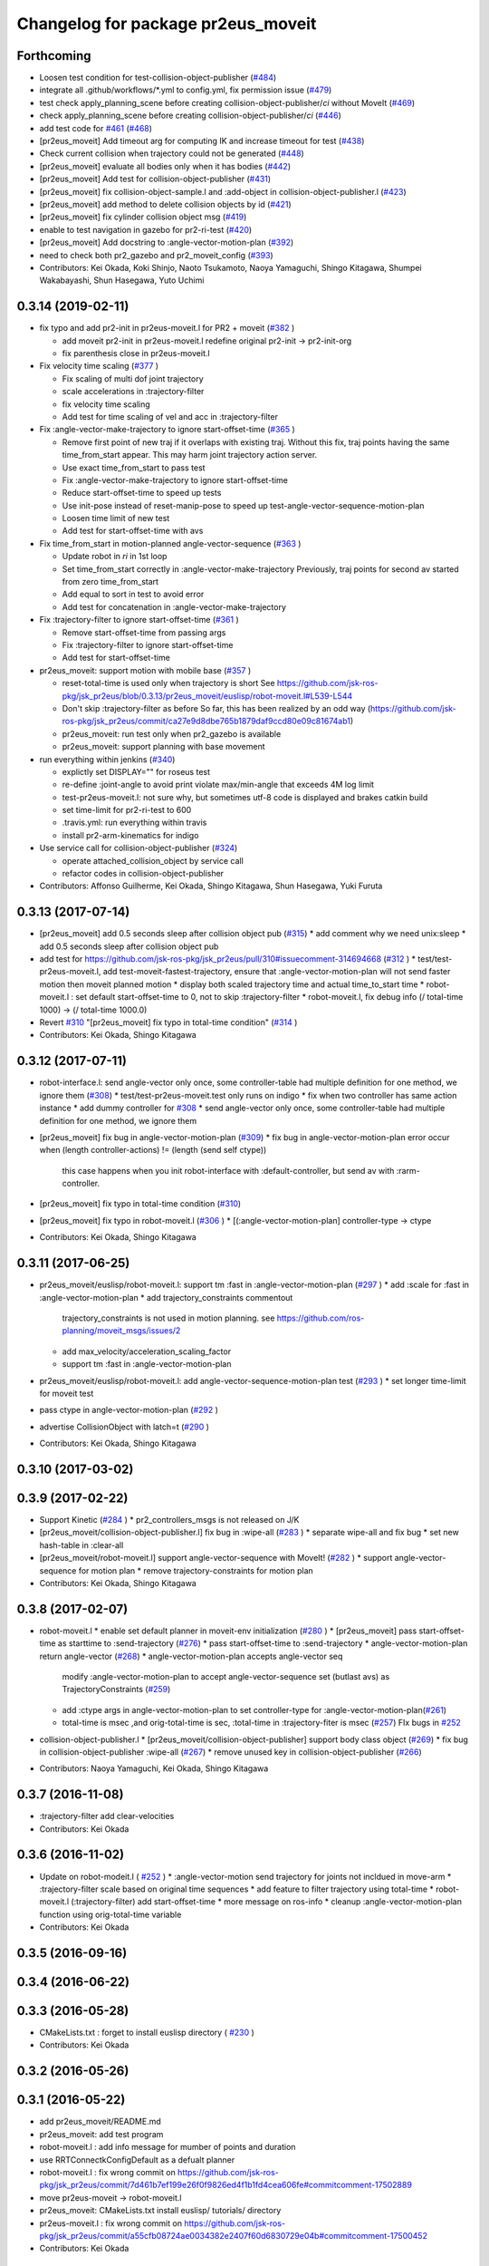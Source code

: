 ^^^^^^^^^^^^^^^^^^^^^^^^^^^^^^^^^^^
Changelog for package pr2eus_moveit
^^^^^^^^^^^^^^^^^^^^^^^^^^^^^^^^^^^

Forthcoming
-----------
* Loosen test condition for test-collision-object-publisher (`#484 <https://github.com/jsk-ros-pkg/jsk_pr2eus/issues/484>`_)
* integrate all .github/workflows/*.yml to config.yml, fix permission issue (`#479 <https://github.com/jsk-ros-pkg/jsk_pr2eus/issues/479>`_)
* test check apply_planning_scene before creating collision-object-publisher/*ci* without MoveIt (`#469 <https://github.com/jsk-ros-pkg/jsk_pr2eus/issues/469>`_)
* check apply_planning_scene before creating collision-object-publisher/*ci* (`#446 <https://github.com/jsk-ros-pkg/jsk_pr2eus/issues/446>`_)
* add test code for `#461 <https://github.com/jsk-ros-pkg/jsk_pr2eus/issues/461>`_ (`#468 <https://github.com/jsk-ros-pkg/jsk_pr2eus/issues/468>`_)
* [pr2eus_moveit] Add timeout arg for computing IK and increase timeout for test (`#438 <https://github.com/jsk-ros-pkg/jsk_pr2eus/issues/438>`_)
* Check current collision when trajectory could not be generated (`#448 <https://github.com/jsk-ros-pkg/jsk_pr2eus/issues/448>`_)
* [pr2eus_moveit] evaluate all bodies only when it has bodies (`#442 <https://github.com/jsk-ros-pkg/jsk_pr2eus/issues/442>`_)
* [pr2eus_moveit] Add test for collision-object-publisher (`#431 <https://github.com/jsk-ros-pkg/jsk_pr2eus/issues/431>`_)
* [pr2eus_moveit] fix collision-object-sample.l and :add-object in collision-object-publisher.l (`#423 <https://github.com/jsk-ros-pkg/jsk_pr2eus/issues/423>`_)
* [pr2eus_moveit] add method to delete collision objects by id (`#421 <https://github.com/jsk-ros-pkg/jsk_pr2eus/issues/421>`_)
* [pr2eus_moveit] fix cylinder collision object msg (`#419 <https://github.com/jsk-ros-pkg/jsk_pr2eus/issues/419>`_)
* enable to test navigation in gazebo for  pr2-ri-test (`#420 <https://github.com/jsk-ros-pkg/jsk_pr2eus/issues/420>`_)
* [pr2eus_moveit] Add docstring to :angle-vector-motion-plan (`#392 <https://github.com/jsk-ros-pkg/jsk_pr2eus/issues/392>`_)
* need to check both pr2_gazebo and pr2_moveit_config (`#393 <https://github.com/jsk-ros-pkg/jsk_pr2eus/issues/393>`_)

* Contributors: Kei Okada, Koki Shinjo, Naoto Tsukamoto, Naoya Yamaguchi, Shingo Kitagawa, Shumpei Wakabayashi, Shun Hasegawa, Yuto Uchimi

0.3.14 (2019-02-11)
-------------------
* fix typo and add pr2-init in pr2eus-moveit.l for PR2 + moveit (`#382 <https://github.com/jsk-ros-pkg/jsk_pr2eus/issues/382>`_ )

  * add moveit pr2-init in pr2eus-moveit.l
    redefine original pr2-init -> pr2-init-org
  * fix parenthesis close in pr2eus-moveit.l

* Fix velocity time scaling (`#377 <https://github.com/jsk-ros-pkg/jsk_pr2eus/issues/377>`_ )

  * Fix scaling of multi dof joint trajectory
  * scale accelerations in :trajectory-filter
  * fix velocity time scaling
  * Add test for time scaling of vel and acc in :trajectory-filter

* Fix :angle-vector-make-trajectory to ignore start-offset-time (`#365 <https://github.com/jsk-ros-pkg/jsk_pr2eus/issues/365>`_ )

  * Remove first point of new traj if it overlaps with existing traj.
    Without this fix, traj points having the same time_from_start appear.
    This may harm joint trajectory action server.
  * Use exact time_from_start to pass test
  * Fix :angle-vector-make-trajectory to ignore start-offset-time
  * Reduce start-offset-time to speed up tests
  * Use init-pose instead of reset-manip-pose to speed up test-angle-vector-sequence-motion-plan
  * Loosen time limit of new test
  * Add test for start-offset-time with avs

* Fix time_from_start in motion-planned angle-vector-sequence (`#363 <https://github.com/jsk-ros-pkg/jsk_pr2eus/issues/363>`_ )

  * Update robot in *ri* in 1st loop
  * Set time_from_start correctly in :angle-vector-make-trajectory
    Previously, traj points for second av started from zero time_from_start
  * Add equal to sort in test to avoid error
  * Add test for concatenation in :angle-vector-make-trajectory

* Fix :trajectory-filter to ignore start-offset-time (`#361 <https://github.com/jsk-ros-pkg/jsk_pr2eus/issues/361>`_ )

  * Remove start-offset-time from passing args
  * Fix :trajectory-filter to ignore start-offset-time
  * Add test for start-offset-time

* pr2eus_moveit: support motion with mobile base (`#357 <https://github.com/jsk-ros-pkg/jsk_pr2eus/issues/357>`_ )

  * reset-total-time is used only when trajectory is short
    See https://github.com/jsk-ros-pkg/jsk_pr2eus/blob/0.3.13/pr2eus_moveit/euslisp/robot-moveit.l#L539-L544
  * Don't skip :trajectory-filter as before
    So far, this has been realized by an odd way
    (https://github.com/jsk-ros-pkg/jsk_pr2eus/commit/ca27e9d8dbe765b1879daf9ccd80e09c81674ab1)
  * pr2eus_moveit: run test only when pr2_gazebo is available
  * pr2eus_moveit: support planning with base movement

* run everything within jenkins (`#340 <https://github.com/jsk-ros-pkg/jsk_pr2eus/issues/340>`_)

  * explictly set DISPLAY="" for roseus test
  * re-define :joint-angle to avoid print violate max/min-angle that exceeds 4M log limit
  * test-pr2eus-moveit.l: not sure why, but sometimes utf-8 code is displayed and brakes catkin build
  * set time-limit for pr2-ri-test to 600
  * .travis.yml: run everything within travis
  * install pr2-arm-kinematics for indigo

* Use service call for collision-object-publisher (`#324 <https://github.com/jsk-ros-pkg/jsk_pr2eus/issues/324>`_)

  * operate attached_collision_object by service call
  * refactor codes in collision-object-publisher

* Contributors: Affonso Guilherme, Kei Okada, Shingo Kitagawa, Shun Hasegawa, Yuki Furuta

0.3.13 (2017-07-14)
-------------------
* [pr2eus_moveit] add 0.5 seconds sleep after collision object pub (`#315 <https://github.com/jsk-ros-pkg/jsk_pr2eus/issues/315>`_)
  * add comment why we need unix:sleep
  * add 0.5 seconds sleep after collision object pub

* add test for https://github.com/jsk-ros-pkg/jsk_pr2eus/pull/310#issuecomment-314694668 (`#312 <https://github.com/jsk-ros-pkg/jsk_pr2eus/issues/312>`_ )
  * test/test-pr2eus-moveit.l, add test-moveit-fastest-trajectory, ensure that :angle-vector-motion-plan will not send faster motion then moveit planned motion
  * display both scaled trajectory time and actual time_to_start time
  * robot-moveit.l : set default start-offset-time to 0, not to skip :trajectory-filter
  * robot-moveit.l, fix debug info (/ total-time 1000) -> (/ total-time 1000.0)

* Revert `#310 <https://github.com/jsk-ros-pkg/jsk_pr2eus/issues/310>`_ "[pr2eus_moveit] fix typo in total-time condition" (`#314 <https://github.com/jsk-ros-pkg/jsk_pr2eus/issues/314>`_ )
* Contributors: Kei Okada, Shingo Kitagawa

0.3.12 (2017-07-11)
-------------------
* robot-interface.l: send angle-vector only once, some controller-table had multiple definition for one method, we ignore them (`#308 <https://github.com/jsk-ros-pkg/jsk_pr2eus/issues/308>`_)
  * test/test-pr2eus-moveit.test only runs on indigo
  * fix when two controller has same action instance
  * add dummy controller for `#308 <https://github.com/jsk-ros-pkg/jsk_pr2eus/issues/308>`_
  * send angle-vector only once, some controller-table had multiple definition for one method, we ignore them

* [pr2eus_moveit] fix bug in angle-vector-motion-plan (`#309 <https://github.com/jsk-ros-pkg/jsk_pr2eus/issues/309>`_)
  * fix bug in angle-vector-motion-plan error occur when (length controller-actions) != (length (send self ctype))
    this case happens when you init robot-interface with :default-controller, but send av with :rarm-controller.

* [pr2eus_moveit] fix typo in total-time condition (`#310 <https://github.com/jsk-ros-pkg/jsk_pr2eus/issues/310>`_)
* [pr2eus_moveit] fix typo in robot-moveit.l (`#306 <https://github.com/jsk-ros-pkg/jsk_pr2eus/issues/306>`_ )
  * [(:angle-vector-motion-plan] controller-type -> ctype

* Contributors: Kei Okada, Shingo Kitagawa

0.3.11 (2017-06-25)
-------------------
* pr2eus_moveit/euslisp/robot-moveit.l: support tm :fast in :angle-vector-motion-plan (`#297 <https://github.com/jsk-ros-pkg/jsk_pr2eus/issues/297>`_ )
  * add :scale for :fast in :angle-vector-motion-plan
  * add trajectory_constraints commentout
    trajectory_constraints is not used in motion planning.
    see https://github.com/ros-planning/moveit_msgs/issues/2
  * add max_velocity/acceleration_scaling_factor
  * support tm :fast in :angle-vector-motion-plan

* pr2eus_moveit/euslisp/robot-moveit.l: add angle-vector-sequence-motion-plan test (`#293 <https://github.com/jsk-ros-pkg/jsk_pr2eus/issues/293>`_ )
  * set longer time-limit for moveit test
* pass ctype in angle-vector-motion-plan (`#292 <https://github.com/jsk-ros-pkg/jsk_pr2eus/issues/292>`_ )
* advertise CollisionObject with latch=t (`#290 <https://github.com/jsk-ros-pkg/jsk_pr2eus/issues/290>`_ )
* Contributors: Kei Okada, Shingo Kitagawa

0.3.10 (2017-03-02)
-------------------

0.3.9 (2017-02-22)
------------------
* Support Kinetic (`#284 <https://github.com/jsk-ros-pkg/jsk_pr2eus/issues/284>`_ )
  * pr2_controllers_msgs is not released on J/K

* [pr2eus_moveit/collision-object-publisher.l] fix bug in :wipe-all (`#283 <https://github.com/jsk-ros-pkg/jsk_pr2eus/issues/283>`_ )
  * separate wipe-all and fix bug
  * set new hash-table in :clear-all
* [pr2eus_moveit/robot-moveit.l] support angle-vector-sequence with MoveIt! (`#282 <https://github.com/jsk-ros-pkg/jsk_pr2eus/issues/282>`_ )
  * support angle-vector-sequence for motion plan
  * remove trajectory-constraints for motion plan
* Contributors: Kei Okada, Shingo Kitagawa

0.3.8 (2017-02-07)
------------------

* robot-moveit.l
  * enable set default planner in moveit-env initialization (`#280 <https://github.com/jsk-ros-pkg/jsk_pr2eus/issues/280>`_ )
  * [pr2eus_moveit] pass start-offset-time as starttime to :send-trajectory (`#276 <https://github.com/jsk-ros-pkg/jsk_pr2eus/issues/276>`_)
  * pass start-offset-time to :send-trajectory
  * angle-vector-motion-plan return angle-vector (`#268 <https://github.com/jsk-ros-pkg/jsk_pr2eus/issues/268>`_)
  * angle-vector-motion-plan accepts angle-vector seq
    modify :angle-vector-motion-plan to accept angle-vector-sequence
    set (butlast avs) as TrajectoryConstraints (`#259 <https://github.com/jsk-ros-pkg/jsk_pr2eus/issues/259>`_)
  * add :ctype args in angle-vector-motion-plan to set controller-type for :angle-vector-motion-plan(`#261 <https://github.com/jsk-ros-pkg/jsk_pr2eus/issues/261>`_)
  * total-time is msec ,and orig-total-time is sec, :total-time in :trajectory-fiter is msec (`#257 <https://github.com/jsk-ros-pkg/jsk_pr2eus/issues/257>`_) FIx bugs in `#252 <https://github.com/jsk-ros-pkg/jsk_pr2eus/issues/252>`_

* collision-object-publisher.l
  * [pr2eus_moveit/collision-object-publisher] support body class object (`#269 <https://github.com/jsk-ros-pkg/jsk_pr2eus/issues/269>`_)
  * fix bug in collision-object-publisher :wipe-all (`#267 <https://github.com/jsk-ros-pkg/jsk_pr2eus/issues/267>`_)
  * remove unused key in collision-object-publisher (`#266 <https://github.com/jsk-ros-pkg/jsk_pr2eus/issues/266>`_)

* Contributors: Naoya Yamaguchi, Kei Okada, Shingo Kitagawa

0.3.7 (2016-11-08)
------------------
* :trajectory-filter add clear-velocities
* Contributors: Kei Okada

0.3.6 (2016-11-02)
------------------
* Update on robot-modeit.l ( `#252 <https://github.com/jsk-ros-pkg/jsk_pr2eus/issues/252>`_ )
  * :angle-vector-motion send trajectory for joints not incldued in move-arm
  * :trajectory-filter scale based on original time sequences
  * add feature to filter trajectory using total-time
  * robot-moveit.l (:trajectory-filter) add start-offset-time
  * more message on ros-info
  * cleanup :angle-vector-motion-plan function using orig-total-time variable
* Contributors: Kei Okada

0.3.5 (2016-09-16)
------------------

0.3.4 (2016-06-22)
------------------

0.3.3 (2016-05-28)
------------------
* CMakeLists.txt : forget to install euslisp directory ( `#230 <https://github.com/jsk-ros-pkg/jsk_pr2eus/issues/230>`_ )
* Contributors: Kei Okada

0.3.2 (2016-05-26)
------------------

0.3.1 (2016-05-22)
------------------
* add pr2eus_moveit/README.md
* pr2eus_moveit: add test program
* robot-moveit.l : add info message for mumber of points and duration
* use RRTConnectkConfigDefault as a defualt planner
* robot-moveit.l : fix wrong commit on https://github.com/jsk-ros-pkg/jsk_pr2eus/commit/7d461b7ef199e26f0f9826ed4f1b1fd4cea606fe#commitcomment-17502889
* move pr2eus-moveit -> robot-moveit.l
* pr2eus_moveit: CMakeLists.txt install euslisp/ tutorials/ directory
* pr2eus-moveit.l : fix wrong commit on https://github.com/jsk-ros-pkg/jsk_pr2eus/commit/a55cfb08724ae0034382e2407f60d6830729e04b#commitcomment-17500452
* Contributors: Kei Okada

0.3.0 (2016-03-20)
------------------

0.2.1 (2016-03-04)
------------------

0.2.0 (2015-11-03)
------------------

0.1.11 (2015-06-11)
-------------------

0.1.10 (2015-04-03 18:49)
-------------------------

0.1.9 (2015-04-03 16:52)
------------------------

0.1.8 (2015-02-25)
------------------
* [pr2eus_moveit] package.xml fix version number
* [pr2eus_moveit] Catkinize pr2eus_moveit
* Contributors: Kei Okada, aginika

0.1.7 (2015-02-10)
------------------
* fix typo
* add code for using action-server instead of service
* add check-state-validity service and fix minor bug
* fix bug in collision-object-publisher.l
* change moveit groupname
* add code for using arms
* added eus2scene.l
* add publish-eusscene-marker.l
* add publish-eusscene.l
* Contributors: YoheiKakiuchi, mmurooka, tarukosu

0.1.6 (2014-05-11)
------------------

0.1.5 (2014-05-03)
------------------

0.1.4 (2014-05-02 22:28)
------------------------

0.1.3 (2014-05-02 18:04)
------------------------

0.1.2 (2014-05-01 22:43)
------------------------

0.1.1 (2014-05-01 02:14)
------------------------
* add pr2-tabletop-demo, picking object up on table useing moveit
* comment out debug message
* update pr2eus_moveit for using constraints
* Merge pull request #9 from YoheiKakiuchi/add_use_directly_joint_trajectory
  use joint trajectory mode for moveit
* add clear-world-scene method to pr2eus-moveit
* use joint trajectory mode for moveit
* fix typo :frame_id -> :frame-id
* enable to set object-id with keyword
* update publish-eusobject.l
* add publish-eusobject.l for publishing eus model to moveit environment
* change loading order for pr2eus-moveit
* fix minor bug
* add pr2-moveit.l
* fix typo
* add publish-collision-object
* add make-virtual-joint-constraints
* add :motion-plan-raw method for testing planning
* delete method for attached-object
* add :add-attached-object to collision-object-publisher
* add :query-planner-interface to pr2eus-moveit
* update
* add keyword for adding constraints to motion-plan
* add making constraints functions
* update pr2eus-moveit.l
* add method for robot-interface on pr2eus-moveit
* update pr2eus-moveit
* update pr2eus_moveit tutorials
* add :sync-robot-model method to pr2eus-moveit
* move collision-object-sample.l to tutorials
* add tutorials to pr2eus_moveit
* add :execute-trajectory method to pr2eus-moveit
* update sample for pr2eus_moveit
* add updating faces coords
* add collision-object-sample
* add :relative-pose keyword to collision-object-publisher.l
* fix typo and minor bug
* implement :motion-plan method to pr2eus-moveit.l
* fix typo
* add using torso configuration to pr2eus-moveit.l
* rename pr2eus_moveit.l -> pr2eus-moveit.l
* implement :get-ik-for-pose to moveit-environment
* rename scene-topic -> scene-service
* add pr2eus_moveit.l for using moveit from roseus interface
* add package dependancy to pr2eus_moveit
* move :get-planning-scene method to get-planning-scene function
* add pr2eus_moveit for using moveit components from roseus
* Contributors: Yohei Kakiuchi, YoheiKakiuchi, youhei
